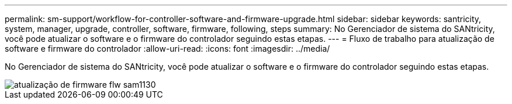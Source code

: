 ---
permalink: sm-support/workflow-for-controller-software-and-firmware-upgrade.html 
sidebar: sidebar 
keywords: santricity, system, manager, upgrade, controller, software, firmware, following, steps 
summary: No Gerenciador de sistema do SANtricity, você pode atualizar o software e o firmware do controlador seguindo estas etapas. 
---
= Fluxo de trabalho para atualização de software e firmware do controlador
:allow-uri-read: 
:icons: font
:imagesdir: ../media/


[role="lead"]
No Gerenciador de sistema do SANtricity, você pode atualizar o software e o firmware do controlador seguindo estas etapas.

image::../media/sam1130-flw-firmware-upgrade.gif[atualização de firmware flw sam1130]
